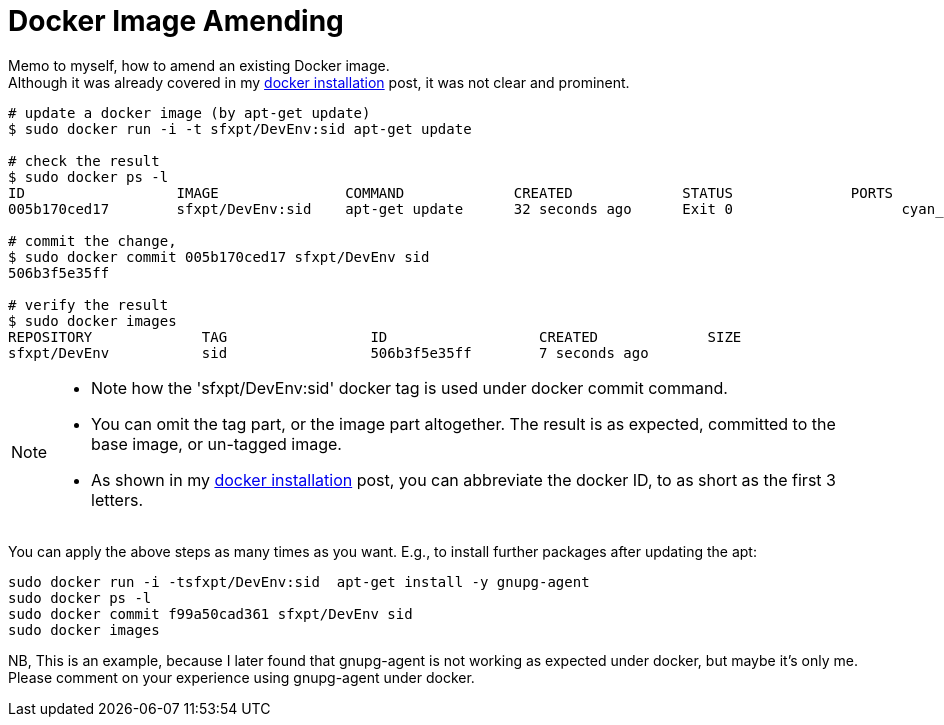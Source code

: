 = Docker Image Amending

:blogpost-categories: Docker

Memo to myself, how to amend an existing Docker image. +
Although it was already covered in my http://sfxpt.wordpress.com/2013/11/02/docker-installation/[docker installation] post, it was not clear and prominent. 

[source,shell]
-------------------------
# update a docker image (by apt-get update)
$ sudo docker run -i -t sfxpt/DevEnv:sid apt-get update

# check the result
$ sudo docker ps -l
ID                  IMAGE               COMMAND             CREATED             STATUS              PORTS               NAMES
005b170ced17        sfxpt/DevEnv:sid    apt-get update      32 seconds ago      Exit 0                    cyan_fish           

# commit the change,
$ sudo docker commit 005b170ced17 sfxpt/DevEnv sid
506b3f5e35ff

# verify the result
$ sudo docker images 
REPOSITORY             TAG                 ID                  CREATED             SIZE
sfxpt/DevEnv           sid                 506b3f5e35ff        7 seconds ago    
-------------------------

[NOTE]
======================
- Note how the 'sfxpt/DevEnv:sid' docker tag is used under docker +commit+ command.
- You can omit the +tag+ part, or the +image+ part altogether. The result is
  as expected, committed to the base image, or un-tagged image.
- As shown in my http://sfxpt.wordpress.com/2013/11/02/docker-installation/[docker installation] post, you can abbreviate the docker ID, to as short as the first 3 letters.
======================

You can apply the above steps as many times as you want. E.g., to install 
further packages after updating the apt:

 sudo docker run -i -tsfxpt/DevEnv:sid  apt-get install -y gnupg-agent 
 sudo docker ps -l
 sudo docker commit f99a50cad361 sfxpt/DevEnv sid
 sudo docker images 

NB, This is an example, because I later found that +gnupg-agent+ is not working as expected under docker, but maybe it's only me. Please comment on your experience using +gnupg-agent+ under docker.
